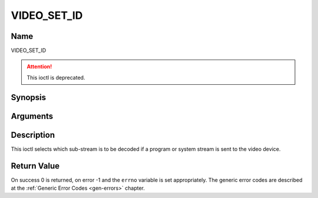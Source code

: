 .. -*- coding: utf-8; mode: rst -*-

.. _VIDEO_SET_ID:

============
VIDEO_SET_ID
============

Name
----

VIDEO_SET_ID

.. attention:: This ioctl is deprecated.

Synopsis
--------

.. c:function:: int ioctl(int fd, VIDEO_SET_ID, int id)
    :name: VIDEO_SET_ID


Arguments
---------

.. flat-table::
    :header-rows:  0
    :stub-columns: 0


    -  .. row 1

       -  int fd

       -  File descriptor returned by a previous call to open().

    -  .. row 2

       -  int request

       -  Equals VIDEO_SET_ID for this command.

    -  .. row 3

       -  int id

       -  video sub-stream id


Description
-----------

This ioctl selects which sub-stream is to be decoded if a program or
system stream is sent to the video device.


Return Value
------------

On success 0 is returned, on error -1 and the ``errno`` variable is set
appropriately. The generic error codes are described at the
:ref:`Generic Error Codes <gen-errors>` chapter.



.. flat-table::
    :header-rows:  0
    :stub-columns: 0


    -  .. row 1

       -  ``EINVAL``

       -  Invalid sub-stream id.
